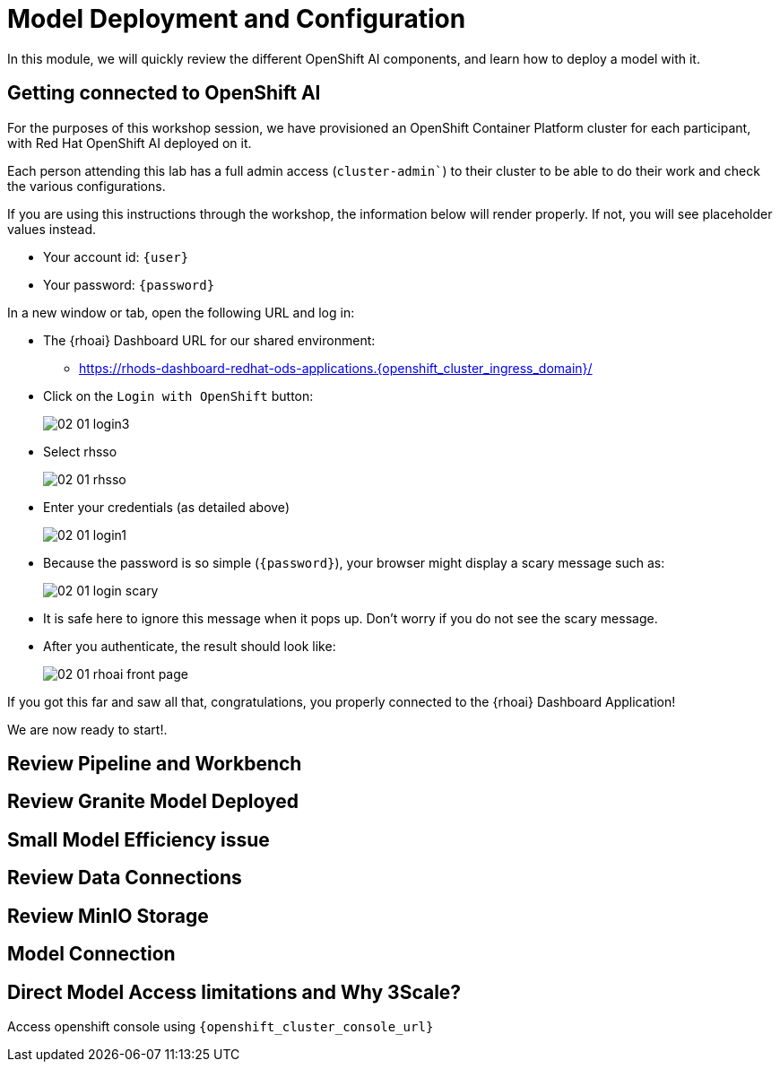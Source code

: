 = Model Deployment and Configuration

In this module, we will quickly review the different OpenShift AI components, and learn how to deploy a model with it.

[#connection-verify]
== Getting connected to OpenShift AI

For the purposes of this workshop session, we have provisioned an OpenShift Container Platform cluster for each participant, with Red Hat OpenShift AI deployed on it.

Each person attending this lab has a full admin access (`cluster-admin``) to their cluster to be able to do their work and check the various configurations.

If you are using this instructions through the workshop, the information below will render properly. If not, you will see placeholder values instead.

* Your account id: `{user}`
* Your password: `{password}`

In a new window or tab, open the following URL and log in:

* The {rhoai} Dashboard URL for our shared environment:
** https://rhods-dashboard-redhat-ods-applications.{openshift_cluster_ingress_domain}/[https://rhods-dashboard-redhat-ods-applications.{openshift_cluster_ingress_domain}/,window=_blank]
* Click on the `Login with OpenShift` button:
+
[.bordershadow]
image::02/02-01-login3.png[]

* Select rhsso
+
[.bordershadow]
image::02/02-01-rhsso.png[]

* Enter your credentials (as detailed above)
+
[.bordershadow]
image::02/02-01-login1.png[]

* Because the password is so simple (`{password}`), your browser might display a scary message such as:
+
[.bordershadow]
image::02/02-01-login-scary.png[]
* It is safe here to ignore this message when it pops up. Don't worry if you do not see the scary message.

* After you authenticate, the result should look like:
+
[.bordershadow]
image::02/02-01-rhoai-front-page.png[]

If you got this far and saw all that, congratulations, you properly connected to the {rhoai} Dashboard Application!

We are now ready to start!.


[#review-pipeline-workbench]
== Review Pipeline and Workbench


[#review-model-deployed]
== Review Granite Model Deployed


[#small-model-check]
== Small Model Efficiency issue

[#review-data-connections]
== Review Data Connections


[#review-minio-storage]
== Review MinIO Storage

[#connect-to-model]
== Model Connection


[#why-3scale]
== Direct Model Access limitations and Why 3Scale?

Access openshift console using `{openshift_cluster_console_url}`
